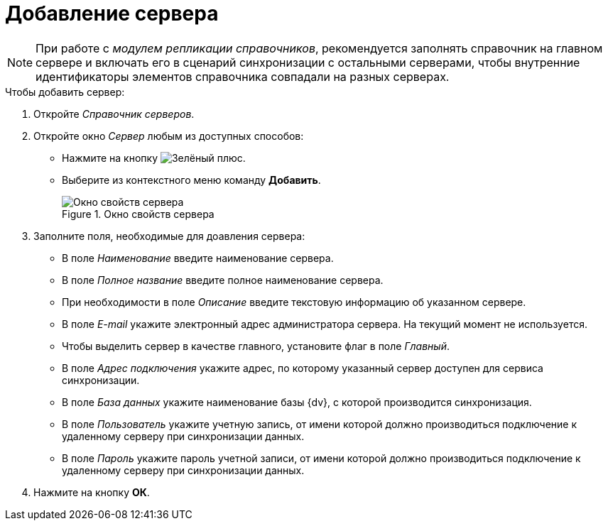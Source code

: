 = Добавление сервера

[NOTE]
====
При работе с _модулем репликации справочников_, рекомендуется заполнять справочник на главном сервере и включать его в сценарий синхронизации с остальными серверами, чтобы внутренние идентификаторы элементов справочника совпадали на разных серверах.
====

.Чтобы добавить сервер:
. Откройте _Справочник серверов_.
. Откройте окно _Сервер_ любым из доступных способов:
+
* Нажмите на кнопку image:buttons/plus-green.png[Зелёный плюс].
* Выберите из контекстного меню команду *Добавить*.
+
.Окно свойств сервера
image::server-properties.png[Окно свойств сервера]
+
. Заполните поля, необходимые для доавления сервера:
+
* В поле _Наименование_ введите наименование сервера.
* В поле _Полное название_ введите полное наименование сервера.
* При необходимости в поле _Описание_ введите текстовую информацию об указанном сервере.
* В поле _E-mail_ укажите электронный адрес администратора сервера. На текущий момент не используется.
* Чтобы выделить сервер в качестве главного, установите флаг в поле _Главный_.
* В поле _Адрес подключения_ укажите адрес, по которому указанный сервер доступен для сервиса синхронизации.
* В поле _База данных_ укажите наименование базы {dv}, с которой производится синхронизация.
* В поле _Пользователь_ укажите учетную запись, от имени которой должно производиться подключение к удаленному серверу при синхронизации данных.
* В поле _Пароль_ укажите пароль учетной записи, от имени которой должно производиться подключение к удаленному серверу при синхронизации данных.
+
. Нажмите на кнопку *ОК*.
